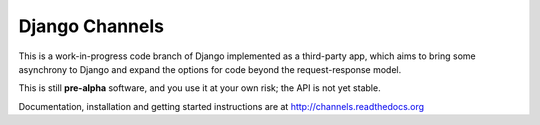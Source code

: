 Django Channels
===============

This is a work-in-progress code branch of Django implemented as a third-party
app, which aims to bring some asynchrony to Django and expand the options
for code beyond the request-response model.

This is still **pre-alpha** software, and you use it at your own risk; the
API is not yet stable.

Documentation, installation and getting started instructions are at
http://channels.readthedocs.org
